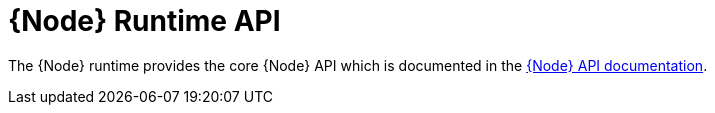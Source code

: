 [id='nodejs-runtime-api_{context}']
= {Node} Runtime API

The {Node} runtime provides the core {Node} API which is documented in the link:https://nodejs.org/api/[{Node} API documentation^]. 